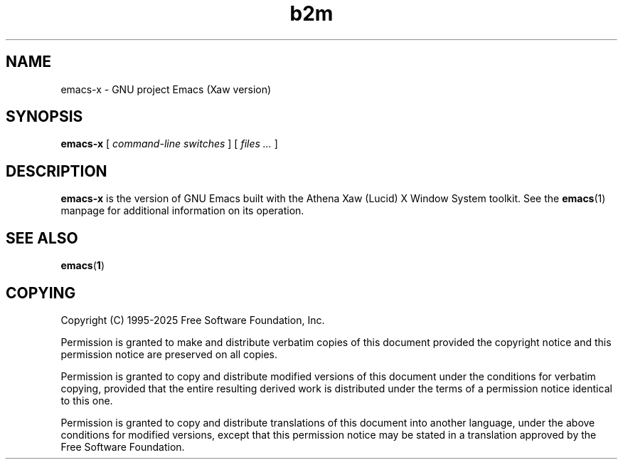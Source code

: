 .\" Copyright (C) 2008-2025  Free Software Foundation, Inc.
.\" See section COPYING for conditions for redistribution
.TH b2m 1 "28 February 2025" "GNU Tools" "GNU Tools"
.de BP
.sp
.ti -.2i
\(**
..

.SH NAME
emacs-x \- GNU project Emacs (Xaw version)
.SH SYNOPSIS
.hy 0
.na
.B emacs-x
[
.I command-line switches
] [
.I files ...
]
.ad b
.hy 1
.SH DESCRIPTION
\|\fBemacs-x\fP\| is the version of GNU Emacs built with
the Athena Xaw (Lucid) X Window System toolkit. See the \fBemacs\fR(1)
manpage for additional information on its operation.

.SH "SEE ALSO"
.BR emacs ( 1 )

.SH COPYING
Copyright
.if t \(co
.if n (C)
1995-2025 Free Software Foundation, Inc.
.PP
Permission is granted to make and distribute verbatim copies of this
document provided the copyright notice and this permission notice are
preserved on all copies.
.PP
Permission is granted to copy and distribute modified versions of
this document under the conditions for verbatim copying, provided that
the entire resulting derived work is distributed under the terms of
a permission notice identical to this one.
.PP
Permission is granted to copy and distribute translations of this
document into another language, under the above conditions for
modified versions, except that this permission notice may be stated
in a translation approved by the Free Software Foundation.
.
